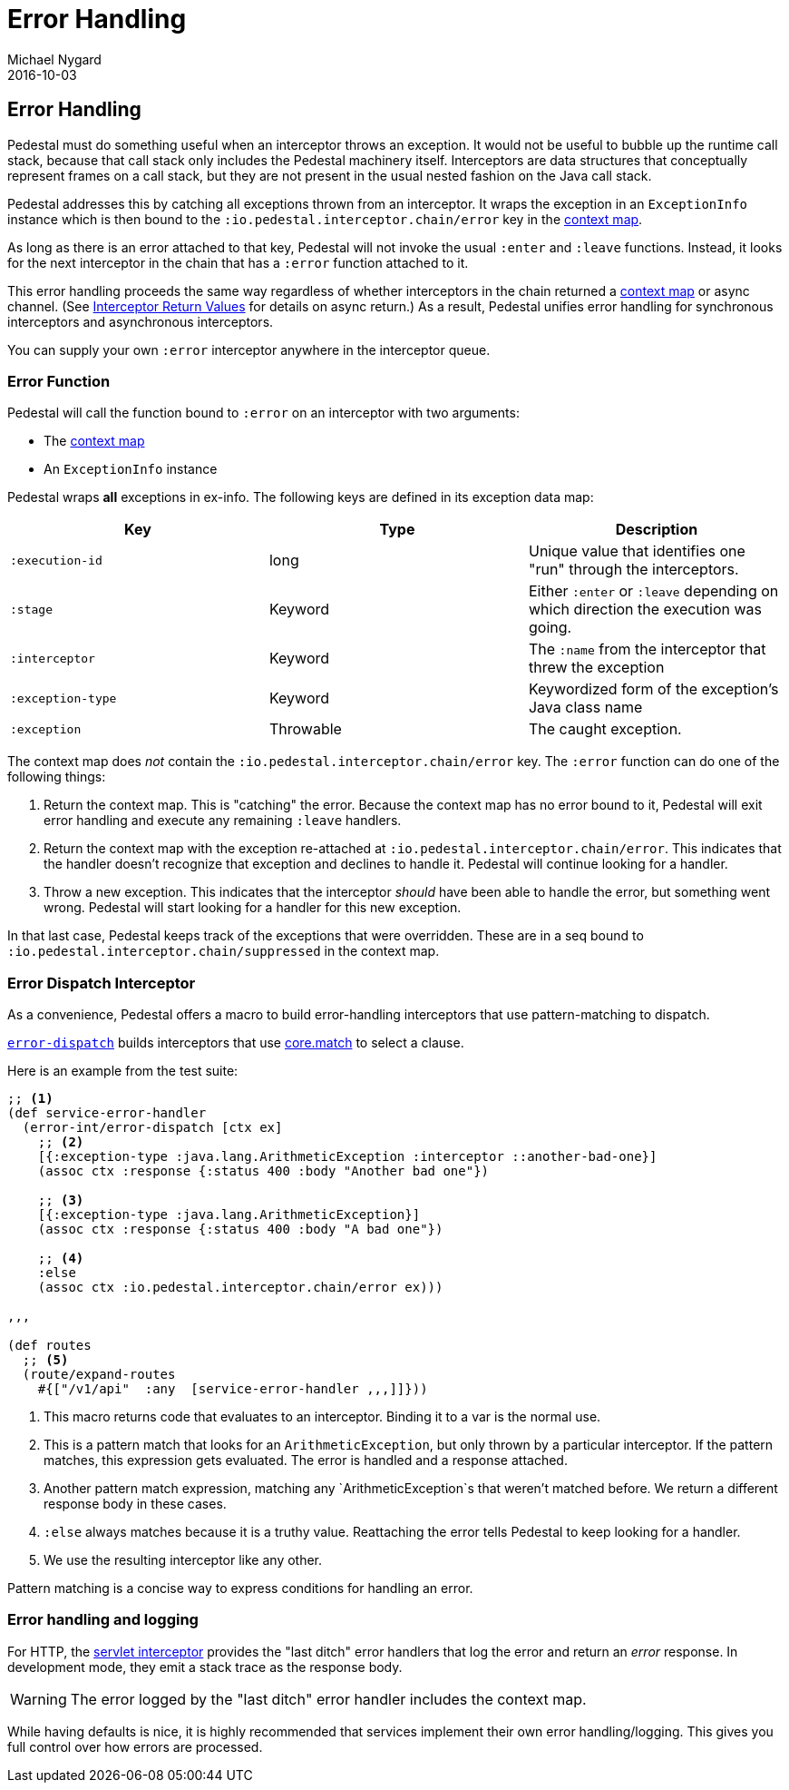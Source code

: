 = Error Handling
Michael Nygard
2016-10-03
:jbake-type: page
:toc: macro
:icons: font
:section: reference

ifdef::env-github,env-browser[:outfilessuffix: .adoc]

== Error Handling

Pedestal must do something useful when an interceptor throws an
exception. It would not be useful to bubble up the runtime call stack,
because that call stack only includes the Pedestal machinery
itself. Interceptors are data structures that conceptually represent
frames on a call stack, but they are not present in the usual
nested fashion on the Java call stack.

Pedestal addresses this by catching all exceptions thrown from an
interceptor. It wraps the exception in an `ExceptionInfo` instance
which is then bound to the `:io.pedestal.interceptor.chain/error` key
in the link:context-map[context map].

As long as there is an error attached to that key, Pedestal will not
invoke the usual `:enter` and `:leave` functions. Instead, it looks
for the next interceptor in the chain that has a `:error` function
attached to it.

This error handling proceeds the same way regardless of whether
interceptors in the chain returned a link:context-map[context map] or
async channel. (See
link:interceptors#_interceptor_return_values[Interceptor Return
Values] for details on async return.) As a result, Pedestal unifies
error handling for synchronous interceptors and asynchronous
interceptors.

You can supply your own `:error` interceptor anywhere in the interceptor queue.

=== Error Function

Pedestal will call the function bound to `:error` on an interceptor with two arguments:

- The link:context-map[context map]
- An `ExceptionInfo` instance

Pedestal wraps *all* exceptions in ex-info. The following keys are
defined in its exception data map:

|===
| Key | Type | Description

| `:execution-id`
| long
| Unique value that identifies one "run" through the interceptors.

| `:stage`
| Keyword
| Either `:enter` or `:leave` depending on which direction the
  execution was going.

| `:interceptor`
| Keyword
| The `:name` from the interceptor that threw the exception

| `:exception-type`
| Keyword
| Keywordized form of the exception's Java class name

| `:exception`
| Throwable
| The caught exception.

|===

The context map does _not_ contain the
`:io.pedestal.interceptor.chain/error` key. The `:error` function can do
one of the following things:

1. Return the context map. This is "catching" the error. Because the
context map has no error bound to it, Pedestal will exit error
handling and execute any remaining `:leave` handlers.
2. Return the context map with the exception re-attached at
`:io.pedestal.interceptor.chain/error`. This indicates that the
handler doesn't recognize that exception and declines to handle
it. Pedestal will continue looking for a handler.
3. Throw a new exception. This indicates that the interceptor _should_
have been able to handle the error, but something went wrong. Pedestal
will start looking for a handler for this new exception.

In that last case, Pedestal keeps track of the exceptions that were
overridden. These are in a seq bound to
`:io.pedestal.interceptor.chain/suppressed` in the context map.

=== Error Dispatch Interceptor

As a convenience, Pedestal offers a macro to build error-handling
interceptors that use pattern-matching to dispatch.

link:../api/pedestal.interceptor/io.pedestal.interceptor.error.html#var-error-dispatch[`error-dispatch`]
builds interceptors that use
https://github.com/clojure/core.match[core.match] to select a clause.

Here is an example from the test suite:

[source,clojure]
----
;; <1>
(def service-error-handler
  (error-int/error-dispatch [ctx ex]
    ;; <2>
    [{:exception-type :java.lang.ArithmeticException :interceptor ::another-bad-one}]
    (assoc ctx :response {:status 400 :body "Another bad one"})

    ;; <3>
    [{:exception-type :java.lang.ArithmeticException}]
    (assoc ctx :response {:status 400 :body "A bad one"})

    ;; <4>
    :else
    (assoc ctx :io.pedestal.interceptor.chain/error ex)))

,,,

(def routes
  ;; <5>
  (route/expand-routes
    #{["/v1/api"  :any  [service-error-handler ,,,]]}))
----
<1> This macro returns code that evaluates to an interceptor. Binding it to a var is the normal use.
<2> This is a pattern match that looks for an `ArithmeticException`, but only thrown by a particular interceptor. If the pattern matches, this expression gets evaluated. The error is handled and a response attached.
<3> Another pattern match expression, matching any `ArithmeticException`s that weren't matched before. We return a different response body in these cases.
<4> `:else` always matches because it is a truthy value. Reattaching the error tells Pedestal to keep looking for a handler.
<5> We use the resulting interceptor like any other.

Pattern matching is a concise way to express conditions for handling an error.

=== Error handling and logging

For HTTP, the link:servlet-interceptor[servlet interceptor] provides the "last
ditch" error handlers that log the error and return an _error_ response. In
development mode, they emit a stack trace as the response body.

WARNING: The error logged by the "last ditch" error handler includes the context
map.

While having defaults is nice, it is highly recommended that services implement
their own error handling/logging. This gives you full control over how errors
are processed.

